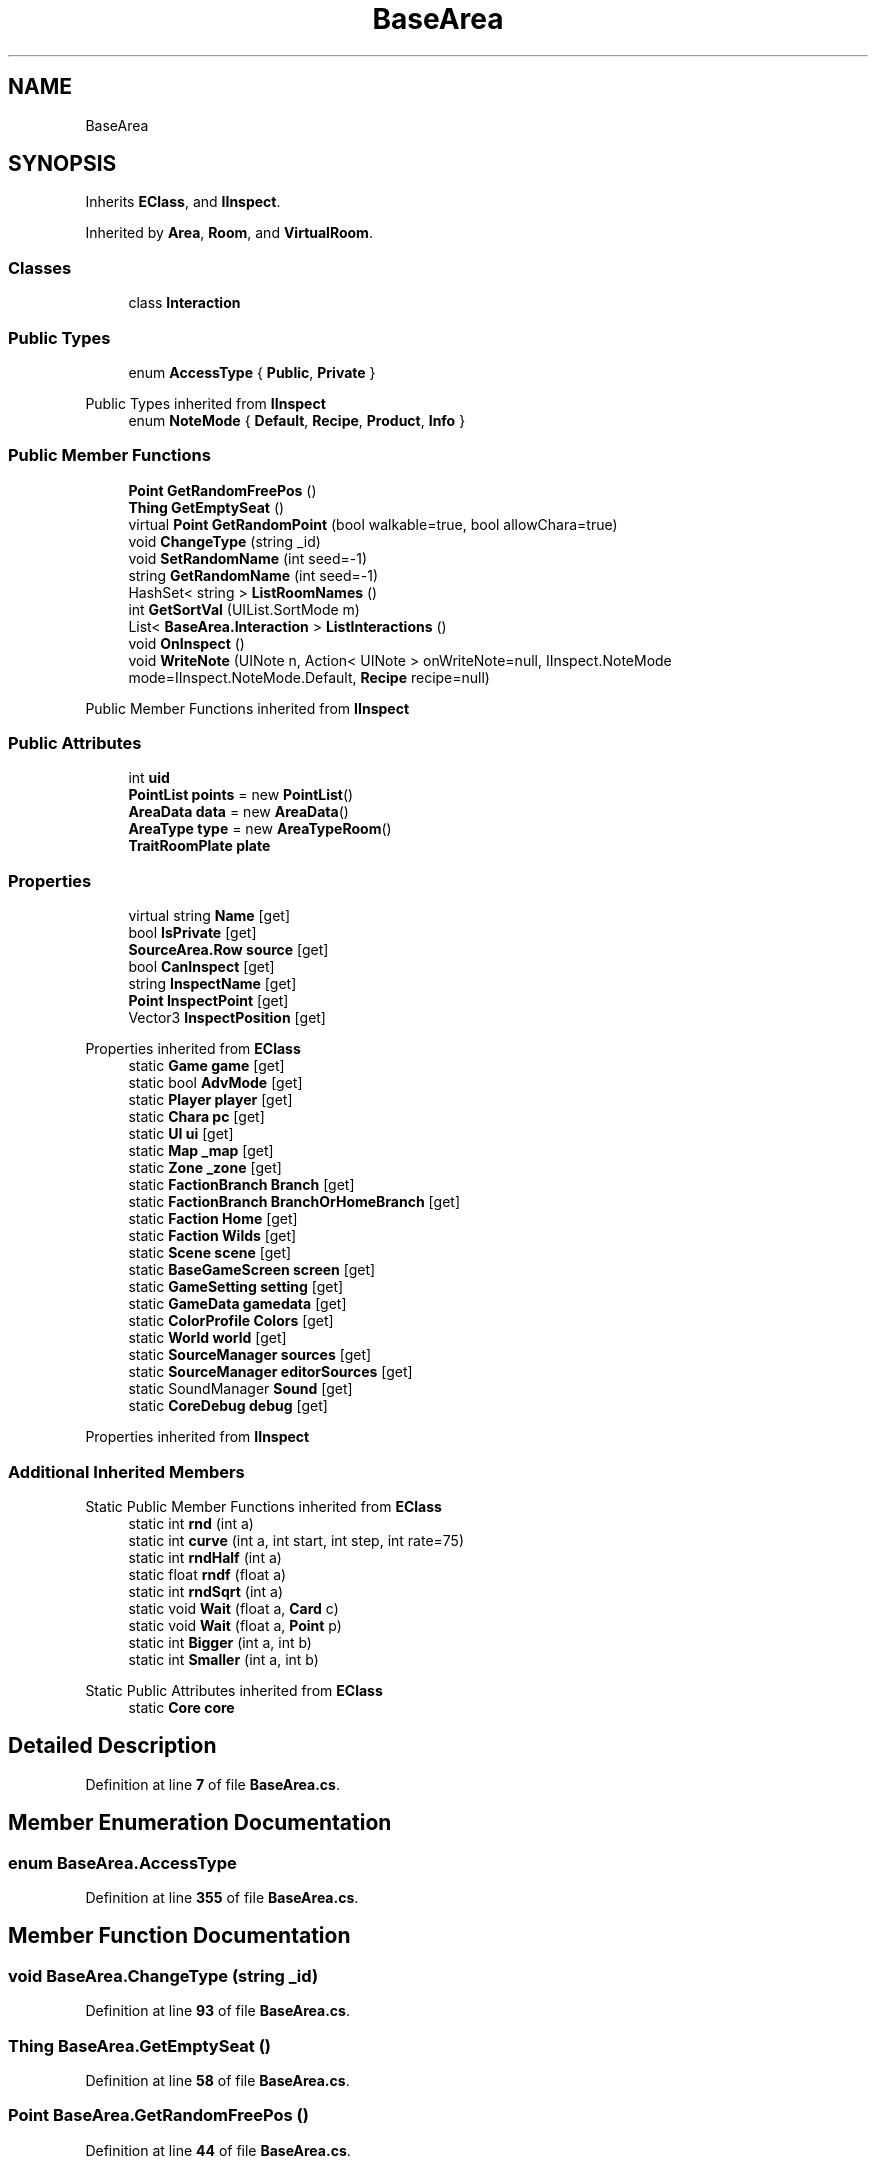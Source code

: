 .TH "BaseArea" 3 "Elin Modding Docs Doc" \" -*- nroff -*-
.ad l
.nh
.SH NAME
BaseArea
.SH SYNOPSIS
.br
.PP
.PP
Inherits \fBEClass\fP, and \fBIInspect\fP\&.
.PP
Inherited by \fBArea\fP, \fBRoom\fP, and \fBVirtualRoom\fP\&.
.SS "Classes"

.in +1c
.ti -1c
.RI "class \fBInteraction\fP"
.br
.in -1c
.SS "Public Types"

.in +1c
.ti -1c
.RI "enum \fBAccessType\fP { \fBPublic\fP, \fBPrivate\fP }"
.br
.in -1c

Public Types inherited from \fBIInspect\fP
.in +1c
.ti -1c
.RI "enum \fBNoteMode\fP { \fBDefault\fP, \fBRecipe\fP, \fBProduct\fP, \fBInfo\fP }"
.br
.in -1c
.SS "Public Member Functions"

.in +1c
.ti -1c
.RI "\fBPoint\fP \fBGetRandomFreePos\fP ()"
.br
.ti -1c
.RI "\fBThing\fP \fBGetEmptySeat\fP ()"
.br
.ti -1c
.RI "virtual \fBPoint\fP \fBGetRandomPoint\fP (bool walkable=true, bool allowChara=true)"
.br
.ti -1c
.RI "void \fBChangeType\fP (string _id)"
.br
.ti -1c
.RI "void \fBSetRandomName\fP (int seed=\-1)"
.br
.ti -1c
.RI "string \fBGetRandomName\fP (int seed=\-1)"
.br
.ti -1c
.RI "HashSet< string > \fBListRoomNames\fP ()"
.br
.ti -1c
.RI "int \fBGetSortVal\fP (UIList\&.SortMode m)"
.br
.ti -1c
.RI "List< \fBBaseArea\&.Interaction\fP > \fBListInteractions\fP ()"
.br
.ti -1c
.RI "void \fBOnInspect\fP ()"
.br
.ti -1c
.RI "void \fBWriteNote\fP (UINote n, Action< UINote > onWriteNote=null, IInspect\&.NoteMode mode=IInspect\&.NoteMode\&.Default, \fBRecipe\fP recipe=null)"
.br
.in -1c

Public Member Functions inherited from \fBIInspect\fP
.SS "Public Attributes"

.in +1c
.ti -1c
.RI "int \fBuid\fP"
.br
.ti -1c
.RI "\fBPointList\fP \fBpoints\fP = new \fBPointList\fP()"
.br
.ti -1c
.RI "\fBAreaData\fP \fBdata\fP = new \fBAreaData\fP()"
.br
.ti -1c
.RI "\fBAreaType\fP \fBtype\fP = new \fBAreaTypeRoom\fP()"
.br
.ti -1c
.RI "\fBTraitRoomPlate\fP \fBplate\fP"
.br
.in -1c
.SS "Properties"

.in +1c
.ti -1c
.RI "virtual string \fBName\fP\fR [get]\fP"
.br
.ti -1c
.RI "bool \fBIsPrivate\fP\fR [get]\fP"
.br
.ti -1c
.RI "\fBSourceArea\&.Row\fP \fBsource\fP\fR [get]\fP"
.br
.ti -1c
.RI "bool \fBCanInspect\fP\fR [get]\fP"
.br
.ti -1c
.RI "string \fBInspectName\fP\fR [get]\fP"
.br
.ti -1c
.RI "\fBPoint\fP \fBInspectPoint\fP\fR [get]\fP"
.br
.ti -1c
.RI "Vector3 \fBInspectPosition\fP\fR [get]\fP"
.br
.in -1c

Properties inherited from \fBEClass\fP
.in +1c
.ti -1c
.RI "static \fBGame\fP \fBgame\fP\fR [get]\fP"
.br
.ti -1c
.RI "static bool \fBAdvMode\fP\fR [get]\fP"
.br
.ti -1c
.RI "static \fBPlayer\fP \fBplayer\fP\fR [get]\fP"
.br
.ti -1c
.RI "static \fBChara\fP \fBpc\fP\fR [get]\fP"
.br
.ti -1c
.RI "static \fBUI\fP \fBui\fP\fR [get]\fP"
.br
.ti -1c
.RI "static \fBMap\fP \fB_map\fP\fR [get]\fP"
.br
.ti -1c
.RI "static \fBZone\fP \fB_zone\fP\fR [get]\fP"
.br
.ti -1c
.RI "static \fBFactionBranch\fP \fBBranch\fP\fR [get]\fP"
.br
.ti -1c
.RI "static \fBFactionBranch\fP \fBBranchOrHomeBranch\fP\fR [get]\fP"
.br
.ti -1c
.RI "static \fBFaction\fP \fBHome\fP\fR [get]\fP"
.br
.ti -1c
.RI "static \fBFaction\fP \fBWilds\fP\fR [get]\fP"
.br
.ti -1c
.RI "static \fBScene\fP \fBscene\fP\fR [get]\fP"
.br
.ti -1c
.RI "static \fBBaseGameScreen\fP \fBscreen\fP\fR [get]\fP"
.br
.ti -1c
.RI "static \fBGameSetting\fP \fBsetting\fP\fR [get]\fP"
.br
.ti -1c
.RI "static \fBGameData\fP \fBgamedata\fP\fR [get]\fP"
.br
.ti -1c
.RI "static \fBColorProfile\fP \fBColors\fP\fR [get]\fP"
.br
.ti -1c
.RI "static \fBWorld\fP \fBworld\fP\fR [get]\fP"
.br
.ti -1c
.RI "static \fBSourceManager\fP \fBsources\fP\fR [get]\fP"
.br
.ti -1c
.RI "static \fBSourceManager\fP \fBeditorSources\fP\fR [get]\fP"
.br
.ti -1c
.RI "static SoundManager \fBSound\fP\fR [get]\fP"
.br
.ti -1c
.RI "static \fBCoreDebug\fP \fBdebug\fP\fR [get]\fP"
.br
.in -1c

Properties inherited from \fBIInspect\fP
.SS "Additional Inherited Members"


Static Public Member Functions inherited from \fBEClass\fP
.in +1c
.ti -1c
.RI "static int \fBrnd\fP (int a)"
.br
.ti -1c
.RI "static int \fBcurve\fP (int a, int start, int step, int rate=75)"
.br
.ti -1c
.RI "static int \fBrndHalf\fP (int a)"
.br
.ti -1c
.RI "static float \fBrndf\fP (float a)"
.br
.ti -1c
.RI "static int \fBrndSqrt\fP (int a)"
.br
.ti -1c
.RI "static void \fBWait\fP (float a, \fBCard\fP c)"
.br
.ti -1c
.RI "static void \fBWait\fP (float a, \fBPoint\fP p)"
.br
.ti -1c
.RI "static int \fBBigger\fP (int a, int b)"
.br
.ti -1c
.RI "static int \fBSmaller\fP (int a, int b)"
.br
.in -1c

Static Public Attributes inherited from \fBEClass\fP
.in +1c
.ti -1c
.RI "static \fBCore\fP \fBcore\fP"
.br
.in -1c
.SH "Detailed Description"
.PP 
Definition at line \fB7\fP of file \fBBaseArea\&.cs\fP\&.
.SH "Member Enumeration Documentation"
.PP 
.SS "enum BaseArea\&.AccessType"

.PP
Definition at line \fB355\fP of file \fBBaseArea\&.cs\fP\&.
.SH "Member Function Documentation"
.PP 
.SS "void BaseArea\&.ChangeType (string _id)"

.PP
Definition at line \fB93\fP of file \fBBaseArea\&.cs\fP\&.
.SS "\fBThing\fP BaseArea\&.GetEmptySeat ()"

.PP
Definition at line \fB58\fP of file \fBBaseArea\&.cs\fP\&.
.SS "\fBPoint\fP BaseArea\&.GetRandomFreePos ()"

.PP
Definition at line \fB44\fP of file \fBBaseArea\&.cs\fP\&.
.SS "string BaseArea\&.GetRandomName (int seed = \fR\-1\fP)"

.PP
Definition at line \fB111\fP of file \fBBaseArea\&.cs\fP\&.
.SS "virtual \fBPoint\fP BaseArea\&.GetRandomPoint (bool walkable = \fRtrue\fP, bool allowChara = \fRtrue\fP)\fR [virtual]\fP"

.PP
Definition at line \fB74\fP of file \fBBaseArea\&.cs\fP\&.
.SS "int BaseArea\&.GetSortVal (UIList\&.SortMode m)"

.PP
Definition at line \fB151\fP of file \fBBaseArea\&.cs\fP\&.
.SS "List< \fBBaseArea\&.Interaction\fP > BaseArea\&.ListInteractions ()"

.PP
Definition at line \fB157\fP of file \fBBaseArea\&.cs\fP\&.
.SS "HashSet< string > BaseArea\&.ListRoomNames ()"

.PP
Definition at line \fB127\fP of file \fBBaseArea\&.cs\fP\&.
.SS "void BaseArea\&.OnInspect ()"

.PP
Implements \fBIInspect\fP\&.
.PP
Definition at line \fB283\fP of file \fBBaseArea\&.cs\fP\&.
.SS "void BaseArea\&.SetRandomName (int seed = \fR\-1\fP)"

.PP
Definition at line \fB105\fP of file \fBBaseArea\&.cs\fP\&.
.SS "void BaseArea\&.WriteNote (UINote n, Action< UINote > onWriteNote = \fRnull\fP, IInspect\&.NoteMode mode = \fRIInspect::NoteMode::Default\fP, \fBRecipe\fP recipe = \fRnull\fP)"

.PP
Implements \fBIInspect\fP\&.
.PP
Definition at line \fB318\fP of file \fBBaseArea\&.cs\fP\&.
.SH "Member Data Documentation"
.PP 
.SS "\fBAreaData\fP BaseArea\&.data = new \fBAreaData\fP()"

.PP
Definition at line \fB345\fP of file \fBBaseArea\&.cs\fP\&.
.SS "\fBTraitRoomPlate\fP BaseArea\&.plate"

.PP
Definition at line \fB352\fP of file \fBBaseArea\&.cs\fP\&.
.SS "\fBPointList\fP BaseArea\&.points = new \fBPointList\fP()"

.PP
Definition at line \fB341\fP of file \fBBaseArea\&.cs\fP\&.
.SS "\fBAreaType\fP BaseArea\&.type = new \fBAreaTypeRoom\fP()"

.PP
Definition at line \fB349\fP of file \fBBaseArea\&.cs\fP\&.
.SS "int BaseArea\&.uid"

.PP
Definition at line \fB337\fP of file \fBBaseArea\&.cs\fP\&.
.SH "Property Documentation"
.PP 
.SS "bool BaseArea\&.CanInspect\fR [get]\fP"

.PP
Implements \fBIInspect\fP\&.
.PP
Definition at line \fB289\fP of file \fBBaseArea\&.cs\fP\&.
.SS "string BaseArea\&.InspectName\fR [get]\fP"

.PP
Implements \fBIInspect\fP\&.
.PP
Definition at line \fB299\fP of file \fBBaseArea\&.cs\fP\&.
.SS "\fBPoint\fP BaseArea\&.InspectPoint\fR [get]\fP"

.PP
Implements \fBIInspect\fP\&.
.PP
Definition at line \fB309\fP of file \fBBaseArea\&.cs\fP\&.
.SS "Vector3 BaseArea\&.InspectPosition\fR [get]\fP"

.PP
Implements \fBIInspect\fP\&.
.PP
Definition at line \fB327\fP of file \fBBaseArea\&.cs\fP\&.
.SS "bool BaseArea\&.IsPrivate\fR [get]\fP"

.PP
Definition at line \fB25\fP of file \fBBaseArea\&.cs\fP\&.
.SS "virtual string BaseArea\&.Name\fR [get]\fP"

.PP
Definition at line \fB11\fP of file \fBBaseArea\&.cs\fP\&.
.SS "\fBSourceArea\&.Row\fP BaseArea\&.source\fR [get]\fP"

.PP
Definition at line \fB35\fP of file \fBBaseArea\&.cs\fP\&.

.SH "Author"
.PP 
Generated automatically by Doxygen for Elin Modding Docs Doc from the source code\&.

